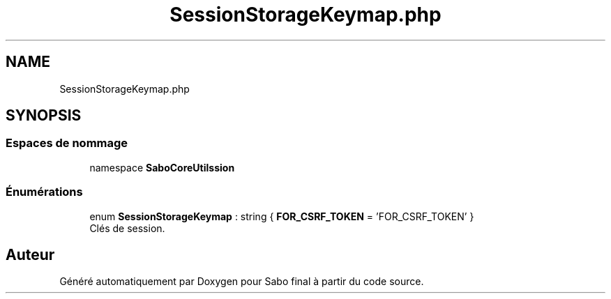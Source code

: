 .TH "SessionStorageKeymap.php" 3 "Mardi 23 Juillet 2024" "Version 1.1.1" "Sabo final" \" -*- nroff -*-
.ad l
.nh
.SH NAME
SessionStorageKeymap.php
.SH SYNOPSIS
.br
.PP
.SS "Espaces de nommage"

.in +1c
.ti -1c
.RI "namespace \fBSaboCore\\Utils\\Session\fP"
.br
.in -1c
.SS "Énumérations"

.in +1c
.ti -1c
.RI "enum \fBSessionStorageKeymap\fP : string { \fBFOR_CSRF_TOKEN\fP = 'FOR_CSRF_TOKEN' }"
.br
.RI "Clés de session\&. "
.in -1c
.SH "Auteur"
.PP 
Généré automatiquement par Doxygen pour Sabo final à partir du code source\&.
